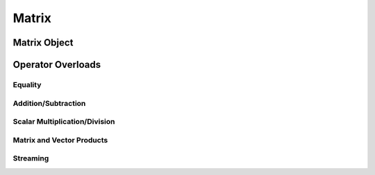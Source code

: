 .. matrix

##############
Matrix
##############


Matrix Object
******************

.. doxygenclass:: JSL::Matrix

Operator Overloads
**********************

Equality 
------------

.. doxygenfunction:: operator==(const Matrix & lhs, const Matrix & rhs)

.. doxygenfunction:: operator!=(const Matrix & lhs, const Matrix & rhs)

.. doxygenfunction:: MatrixSizesEqual(const Matrix & m1, const Matrix & m2)

Addition/Subtraction
--------------------------

.. doxygenfunction:: operator+(const Matrix & lhs, const Matrix & rhs)

.. doxygenfunction:: operator+(const Matrix & lhs, const double & scalar)

.. doxygenfunction:: operator+(const double & scalar, const Matrix & rhs)

.. doxygenfunction:: operator-(const Matrix & lhs, const Matrix & rhs)

.. doxygenfunction:: operator-(const Matrix & lhs, const double & scalar) 

.. doxygenfunction:: operator-(const double & scalar, const Matrix & rhs)


Scalar Multiplication/Division
------------------------------------

.. doxygenfunction:: operator*(const Matrix & lhs, const double & scalar)

.. doxygenfunction:: operator*(const double & scalar, const Matrix & rhs)

.. doxygenfunction:: operator/(const Matrix & lhs, const double & scalar)


Matrix and Vector Products
--------------------------------------

.. doxygenfunction:: operator*(const Matrix & lhs, const Matrix & rhs)

.. doxygenfunction:: operator*(const Matrix & lhs, const Vector & rhs)


Streaming
-------------
		
.. doxygenfunction:: operator<<(std::ostream& os, const Matrix & obj) 

